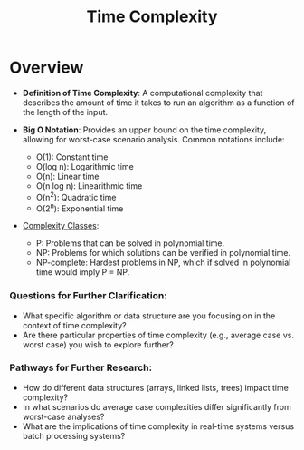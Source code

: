 :PROPERTIES:
:ID:       8e9f6cef-da57-48ed-b86d-029f1b528615
:END:
#+title: Time Complexity
#+filetags: :programming:


* Overview

- *Definition of Time Complexity*: A computational complexity that describes the amount of time it takes to run an algorithm as a function of the length of the input.

- *Big O Notation*: Provides an upper bound on the time complexity, allowing for worst-case scenario analysis. Common notations include:
  - O(1): Constant time
  - O(log n): Logarithmic time
  - O(n): Linear time
  - O(n log n): Linearithmic time
  - O(n^2): Quadratic time
  - O(2^n): Exponential time

- [[id:b9d4742e-ffa3-465a-aba1-2133db03abd3][Complexity Classes]]:
  - P: Problems that can be solved in polynomial time.
  - NP: Problems for which solutions can be verified in polynomial time.
  - NP-complete: Hardest problems in NP, which if solved in polynomial time would imply P = NP.


*** Questions for Further Clarification:
- What specific algorithm or data structure are you focusing on in the context of time complexity?
- Are there particular properties of time complexity (e.g., average case vs. worst case) you wish to explore further?

*** Pathways for Further Research:
- How do different data structures (arrays, linked lists, trees) impact time complexity?
- In what scenarios do average case complexities differ significantly from worst-case analyses?
- What are the implications of time complexity in real-time systems versus batch processing systems?
